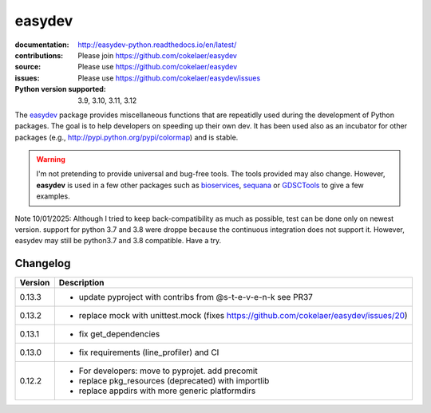easydev
##########

.. image:: https://badge.fury.io/py/easydev.svg
    :target: https://pypi.python.org/pypi/easydev

.. image:: https://github.com/cokelaer/easydev/actions/workflows/main.yml/badge.svg
    :target: https://github.com/cokelaer/easydev/actions/workflows/main.yml


.. image:: https://coveralls.io/repos/cokelaer/easydev/badge.svg?branch=main
   :target: https://coveralls.io/r/cokelaer/easydev?branch=main




:documentation: http://easydev-python.readthedocs.io/en/latest/
:contributions: Please join https://github.com/cokelaer/easydev
:source: Please use https://github.com/cokelaer/easydev
:issues: Please use https://github.com/cokelaer/easydev/issues
:Python version supported: 3.9, 3.10, 3.11, 3.12


The  `easydev <http://pypi.python.org/pypi/easydev/>`_ package
provides miscellaneous functions that are repeatidly used during
the development of Python packages. The goal is to help developers on
speeding up their own dev. It has been used also as an incubator for other
packages (e.g., http://pypi.python.org/pypi/colormap) and is stable.

.. warning:: I'm not pretending to provide universal and bug-free tools. The
    tools provided may also change. However, **easydev** is used
    in a few other packages such as
    `bioservices <https://pypi.python.org/pypi/bioservices>`_,
    `sequana <https://sequana.readthedocs.io>`_ or
    `GDSCTools <https://sequana.readthedocs.io>`_ to give a few
    examples.


Note 10/01/2025: Although I tried to keep back-compatibility as much as possible, test can be done only on newest version. support for python 3.7 and 3.8 were droppe because the continuous integration does not support it. However,  easydev may still be python3.7 and 3.8 compatible. Have a try.



Changelog
~~~~~~~~~

========= ==========================================================================
Version   Description
========= ==========================================================================
0.13.3    * update pyproject with contribs from @s-t-e-v-e-n-k see PR37
0.13.2    * replace mock with unittest.mock (fixes
            https://github.com/cokelaer/easydev/issues/20)
0.13.1    * fix get_dependencies
0.13.0    * fix requirements (line_profiler) and CI
0.12.2    * For developers: move to pyprojet. add precomit
          * replace pkg_resources (deprecated) with importlib
          * replace appdirs with more generic platformdirs
========= ==========================================================================
